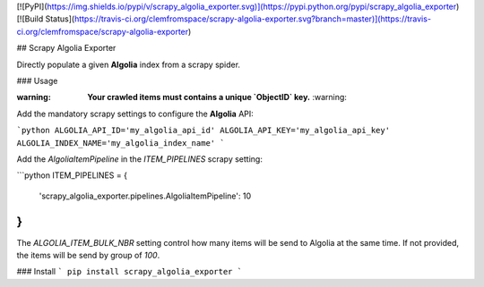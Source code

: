 [![PyPI](https://img.shields.io/pypi/v/scrapy_algolia_exporter.svg)](https://pypi.python.org/pypi/scrapy_algolia_exporter) [![Build Status](https://travis-ci.org/clemfromspace/scrapy-algolia-exporter.svg?branch=master)](https://travis-ci.org/clemfromspace/scrapy-algolia-exporter)

## Scrapy Algolia Exporter

Directly populate a given **Algolia** index from a scrapy spider.

### Usage

:warning: **Your crawled items must contains a unique `ObjectID` key.** :warning:

Add the mandatory scrapy settings to configure the **Algolia** API:

```python
ALGOLIA_API_ID='my_algolia_api_id'
ALGOLIA_API_KEY='my_algolia_api_key'
ALGOLIA_INDEX_NAME='my_algolia_index_name'
```

Add the `AlgoliaItemPipeline` in the `ITEM_PIPELINES` scrapy setting:

```python
ITEM_PIPELINES = {
   'scrapy_algolia_exporter.pipelines.AlgoliaItemPipeline': 10
}
```


The `ALGOLIA_ITEM_BULK_NBR` setting control how many items will be send to Algolia at the same time.
If not provided, the items will be send by group of `100`.

### Install
```
pip install scrapy_algolia_exporter
```








